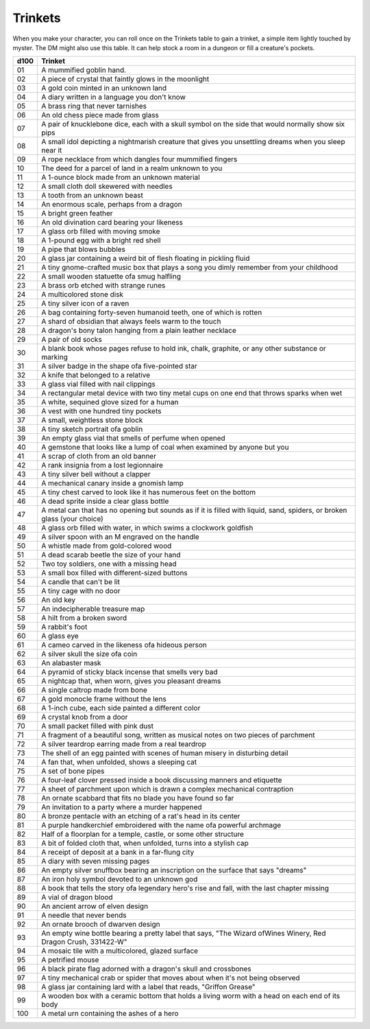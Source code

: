 
.. _srd:trinkets:

Trinkets
--------

When you make your character, you can roll once on the Trinkets table to gain
a trinket, a simple item lightly touched by myster. The DM might also use this
table. It can help stock a room in a dungeon or fill a creature's pockets.

===== =====================================================================================
d100  Trinket
===== =====================================================================================
01    A mummified goblin hand.                                                            
02    A piece of crystal that faintly glows in the moonlight
03    A gold coin minted in an unknown land
04    A diary written in a language you don't know
05    A brass ring that never tarnishes
06    An old chess piece made from glass
07    A pair of knucklebone dice, each with a skull symbol on the side that would normally show six pips
08    A small idol depicting a nightmarish creature that gives you unsettling dreams when you sleep near it
09    A rope necklace from which dangles four mummified fingers
10    The deed for a parcel of land in a realm unknown to you
11    A 1-ounce block made from an unknown material
12    A small cloth doll skewered with needles
13    A tooth from an unknown beast
14    An enormous scale, perhaps from a dragon
15    A bright green feather
16    An old divination card bearing your likeness
17    A glass orb filled with moving smoke
18    A 1-pound egg with a bright red shell
19    A pipe that blows bubbles
20    A glass jar containing a weird bit of flesh floating in pickling fluid
21    A tiny gnome-crafted music box that plays a song you dimly remember from your childhood
22    A small wooden statuette ofa smug halfling
23    A brass orb etched with strange runes
24    A multicolored stone disk
25    A tiny silver icon of a raven
26    A bag containing forty-seven humanoid teeth, one of which is rotten
27    A shard of obsidian that always feels warm to the touch
28    A dragon's bony talon hanging from a plain leather necklace
29    A pair of old socks
30    A blank book whose pages refuse to hold ink, chalk, graphite, or any other substance or marking
31    A silver badge in the shape ofa five-pointed star
32    A knife that belonged to a relative
33    A glass vial filled with nail clippings
34    A rectangular metal device with two tiny metal cups on one end that throws sparks when wet
35    A white, sequined glove sized for a human
36    A vest with one hundred tiny pockets
37    A small, weightless stone block
38    A tiny sketch portrait ofa goblin
39    An empty glass vial that smells of perfume when opened
40    A gemstone that looks like a lump of coal when examined by anyone but you
41    A scrap of cloth from an old banner
42    A rank insignia from a lost legionnaire
43    A tiny silver bell without a clapper
44    A mechanical canary inside a gnomish lamp
45    A tiny chest carved to look like it has numerous feet on the bottom
46    A dead sprite inside a clear glass bottle
47    A metal can that has no opening but sounds as if it is filled with liquid, sand, spiders, or broken glass (your choice)
48    A glass orb filled with water, in which swims a clockwork goldfish
49    A silver spoon with an M engraved on the handle
50    A whistle made from gold-colored wood
51    A dead scarab beetle the size of your hand
52    Two toy soldiers, one with a missing head
53    A small box filled with different-sized buttons
54    A candle that can't be lit
55    A tiny cage with no door
56    An old key
57    An indecipherable treasure map
58    A hilt from a broken sword
59    A rabbit's foot
60    A glass eye
61    A cameo carved in the likeness ofa hideous person
62    A silver skull the size ofa coin
63    An alabaster mask
64    A pyramid of sticky black incense that smells very bad
65    A nightcap that, when worn, gives you pleasant dreams
66    A single caltrop made from bone
67    A gold monocle frame without the lens
68    A 1-inch cube, each side painted a different color
69    A crystal knob from a door
70    A small packet filled with pink dust
71    A fragment of a beautiful song, written as musical notes on two pieces of parchment
72    A silver teardrop earring made from a real teardrop
73    The shell of an egg painted with scenes of human misery in disturbing detail
74    A fan that, when unfolded, shows a sleeping cat
75    A set of bone pipes
76    A four-leaf clover pressed inside a book discussing manners and etiquette
77    A sheet of parchment upon which is drawn a complex mechanical contraption
78    An ornate scabbard that fits no blade you have found so far
79    An invitation to a party where a murder happened
80    A bronze pentacle with an etching of a rat's head in its center
81    A purple handkerchief embroidered with the name ofa powerful archmage
82    Half of a floorplan for a temple, castle, or some other structure
83    A bit of folded cloth that, when unfolded, turns into a stylish cap
84    A receipt of deposit at a bank in a far-flung city
85    A diary with seven missing pages
86    An empty silver snuffbox bearing an inscription on the surface that says "dreams"
87    An iron holy symbol devoted to an unknown god
88    A book that tells the story ofa legendary hero's rise and fall, with the last chapter missing
89    A vial of dragon blood
90    An ancient arrow of elven design
91    A needle that never bends
92    An ornate brooch of dwarven design
93    An empty wine bottle bearing a pretty label that says, "The Wizard ofWines Winery, Red Dragon Crush, 331422-W"
94    A mosaic tile with a multicolored, glazed surface
95    A petrified mouse
96    A black pirate flag adorned with a dragon's skull and crossbones
97    A tiny mechanical crab or spider that moves about when it's not being observed
98    A glass jar containing lard with a label that reads, "Griffon Grease"
99    A wooden box with a ceramic bottom that holds a living worm with a head on each end of its body
100   A metal urn containing the ashes of a hero
===== =====================================================================================